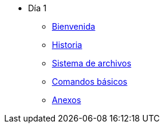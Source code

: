 * Día 1
** xref:bienvenida.adoc[Bienvenida]
** xref:historia.adoc[Historia]
** xref:sistema_archivos.adoc[Sistema de archivos]
** xref:comandos_basicos.adoc[Comandos básicos]
** xref:anexos.adoc[Anexos]
